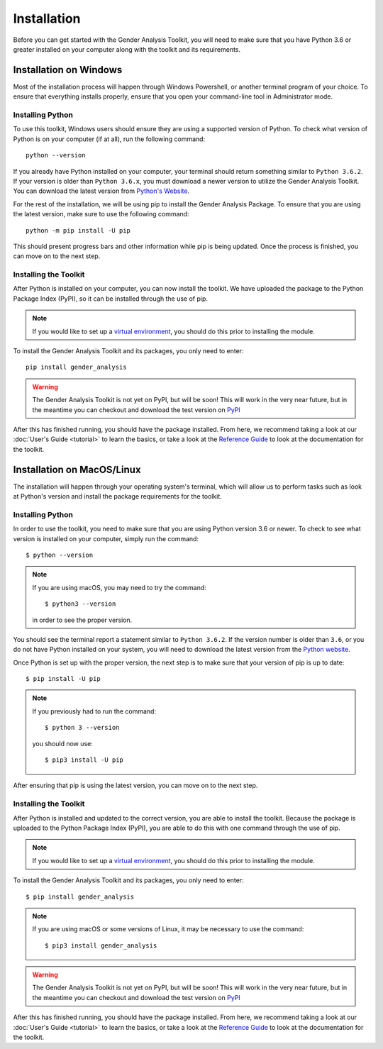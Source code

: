 ============
Installation
============

Before you can get started with the Gender Analysis Toolkit, you will need to make sure that you have
Python 3.6 or greater installed on your computer along with the toolkit and its requirements.

Installation on Windows
-----------------------

Most of the installation process will happen through Windows Powershell, or another terminal program of your choice.
To ensure that everything installs properly, ensure that you open your command-line tool in Administrator mode.

Installing Python
*****************

To use this toolkit, Windows users should ensure they are using a supported version of Python. To check what version
of Python is on your computer (if at all), run the following command::

    python --version

If you already have Python installed on your computer, your terminal should return something similar to ``Python 3.6.2``.
If your version is older than ``Python 3.6.x``, you must download a newer version to utilize the Gender Analysis Toolkit.
You can download the latest version from `Python's Website <http://www.python.org/download/>`_.

For the rest of the installation, we will be using pip to install the Gender Analysis Package. To ensure that you are
using the latest version, make sure to use the following command::

    python -m pip install -U pip

This should present progress bars and other information while pip is being updated. Once the process is finished, you
can move on to the next step.

Installing the Toolkit
**********************

After Python is installed on your computer, you can now install the toolkit. We have uploaded the package to the
Python Package Index (PyPI), so it can be installed through the use of pip.

.. note::
    If you would like to set up a `virtual environment <https://docs.python.org/3/library/venv.html>`_, you should
    do this prior to installing the module.

To install the Gender Analysis Toolkit and its packages, you only need to enter::

    pip install gender_analysis

.. warning::
    The Gender Analysis Toolkit is not yet on PyPI, but will be soon! This will work in the very near future, but in the
    meantime you can checkout and download the test version on `PyPI <https://test.pypi.org/project/gender-analysis/0.1.0/>`_

After this has finished running, you should have the package installed. From here, we recommend taking a look at our
:doc:`User's Guide <tutorial>` to learn the basics, or take a look at the `Reference Guide <https://gender-analysis.rtfd.io>`_ to
look at the documentation for the toolkit.



Installation on MacOS/Linux
---------------------------

The installation will happen through your operating system's terminal, which will allow us to perform tasks
such as look at Python's version and install the package requirements for the toolkit.

Installing Python
*****************

In order to use the toolkit, you need to make sure that you are using Python version 3.6 or newer. To check to see what
version is installed on your computer, simply run the command::

    $ python --version

.. note::
    If you are using macOS, you may need to try the command::

        $ python3 --version

    in order to see the proper version.

You should see the terminal report a statement similar to ``Python 3.6.2``. If the version number is older than ``3.6``,
or you do not have Python installed on your system, you will need to download the latest version from the `Python
website <http://www.python.org/download/>`_.

Once Python is set up with the proper version, the next step is to make sure that your version of pip
is up to date::

    $ pip install -U pip

.. note::
    If you previously had to run the command::

        $ python 3 --version

    you should now use::

        $ pip3 install -U pip

After ensuring that pip is using the latest version, you can move on to the next step.

Installing the Toolkit
**********************

After Python is installed and updated to the correct version, you are able to install the toolkit. Because the package
is uploaded to the Python Package Index (PyPI), you are able to do this with one command through the use of pip.

.. note::
    If you would like to set up a `virtual environment <https://docs.python.org/3/library/venv.html>`_, you should
    do this prior to installing the module.

To install the Gender Analysis Toolkit and its packages, you only need
to enter::

    $ pip install gender_analysis

.. note::
    If you are using macOS or some versions of Linux, it may be necessary to use the command::

        $ pip3 install gender_analysis

.. warning::
    The Gender Analysis Toolkit is not yet on PyPI, but will be soon! This will work in the very near future, but in the
    meantime you can checkout and download the test version on `PyPI <https://test.pypi.org/project/gender-analysis/0.1.0/>`_

After this has finished running, you should have the package installed. From here, we recommend taking a look at our
:doc:`User's Guide <tutorial>` to learn the basics, or take a look at the
`Reference Guide <https://gender-analysis.rtfd.io>`_ to look at the documentation for the toolkit.
